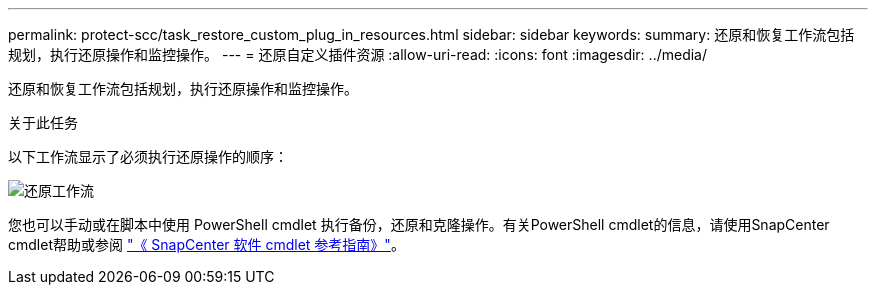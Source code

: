 ---
permalink: protect-scc/task_restore_custom_plug_in_resources.html 
sidebar: sidebar 
keywords:  
summary: 还原和恢复工作流包括规划，执行还原操作和监控操作。 
---
= 还原自定义插件资源
:allow-uri-read: 
:icons: font
:imagesdir: ../media/


[role="lead"]
还原和恢复工作流包括规划，执行还原操作和监控操作。

.关于此任务
以下工作流显示了必须执行还原操作的顺序：

image::../media/restore_workflow.gif[还原工作流]

您也可以手动或在脚本中使用 PowerShell cmdlet 执行备份，还原和克隆操作。有关PowerShell cmdlet的信息，请使用SnapCenter cmdlet帮助或参阅 https://library.netapp.com/ecm/ecm_download_file/ECMLP2886895["《 SnapCenter 软件 cmdlet 参考指南》"]。
